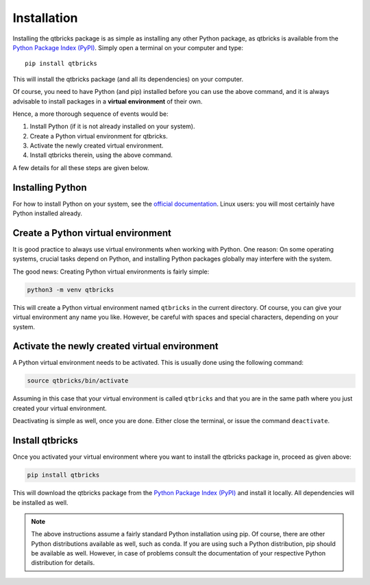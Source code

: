 Installation
============

Installing the qtbricks package is as simple as installing any other Python package, as qtbricks is available from the `Python Package Index (PyPI) <https://www.pypi.org/>`_. Simply open a terminal on your computer and type::

  pip install qtbricks

This will install the qtbricks package (and all its dependencies) on your computer.

Of course, you need to have Python (and pip) installed before you can use the above command, and it is always advisable to install packages in a **virtual environment** of their own.

Hence, a more thorough sequence of events would be:

#. Install Python (if it is not already installed on your system).

#. Create a Python virtual environment for qtbricks.

#. Activate the newly created virtual environment.

#. Install qtbricks therein, using the above command.

A few details for all these steps are given below.


Installing Python
-----------------

For how to install Python on your system, see the `official documentation <https://wiki.python.org/moin/BeginnersGuide/Download>`_. Linux users: you will most certainly have Python installed already.


Create a Python virtual environment
-----------------------------------

It is good practice to always use virtual environments when working with Python. One reason: On some operating systems, crucial tasks depend on Python, and installing Python packages globally may interfere with the system.

The good news: Creating Python virtual environments is fairly simple:

.. code-block:: bash

    python3 -m venv qtbricks

This will create a Python virtual environment named ``qtbricks`` in the current directory. Of course, you can give your virtual environment any name you like. However, be careful with spaces and special characters, depending on your system.


Activate the newly created virtual environment
----------------------------------------------

A Python virtual environment needs to be activated. This is usually done using the following command:

.. code-block:: bash

    source qtbricks/bin/activate

Assuming in this case that your virtual environment is called ``qtbricks`` and that you are in the same path where you just created your virtual environment.

Deactivating is simple as well, once you are done. Either close the terminal, or issue the command ``deactivate``.


Install qtbricks
----------------

Once you activated your virtual environment where you want to install the qtbricks package in, proceed as given above:

.. code-block:: bash

    pip install qtbricks

This will download the qtbricks package from the `Python Package Index (PyPI) <https://www.pypi.org/>`_ and install it locally. All dependencies will be installed as well.


.. note::

    The above instructions assume a fairly standard Python installation using pip. Of course, there are other Python distributions available as well, such as conda. If you are using such a Python distribution, pip should be available as well. However, in case of problems consult the documentation of your respective Python distribution for details.

